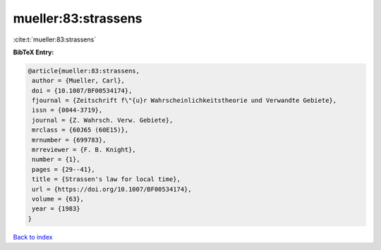 mueller:83:strassens
====================

:cite:t:`mueller:83:strassens`

**BibTeX Entry:**

.. code-block:: bibtex

   @article{mueller:83:strassens,
    author = {Mueller, Carl},
    doi = {10.1007/BF00534174},
    fjournal = {Zeitschrift f\"{u}r Wahrscheinlichkeitstheorie und Verwandte Gebiete},
    issn = {0044-3719},
    journal = {Z. Wahrsch. Verw. Gebiete},
    mrclass = {60J65 (60E15)},
    mrnumber = {699783},
    mrreviewer = {F. B. Knight},
    number = {1},
    pages = {29--41},
    title = {Strassen's law for local time},
    url = {https://doi.org/10.1007/BF00534174},
    volume = {63},
    year = {1983}
   }

`Back to index <../By-Cite-Keys.rst>`_
